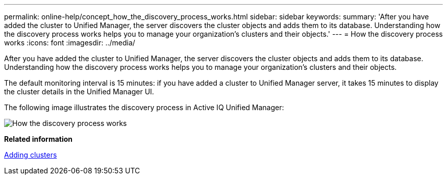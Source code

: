 ---
permalink: online-help/concept_how_the_discovery_process_works.html
sidebar: sidebar
keywords: 
summary: 'After you have added the cluster to Unified Manager, the server discovers the cluster objects and adds them to its database. Understanding how the discovery process works helps you to manage your organization’s clusters and their objects.'
---
= How the discovery process works
:icons: font
:imagesdir: ../media/

[.lead]
After you have added the cluster to Unified Manager, the server discovers the cluster objects and adds them to its database. Understanding how the discovery process works helps you to manage your organization's clusters and their objects.

The default monitoring interval is 15 minutes: if you have added a cluster to Unified Manager server, it takes 15 minutes to display the cluster details in the Unified Manager UI.

The following image illustrates the discovery process in Active IQ Unified Manager:

image::../media/discovery_process_oc_6_0.gif[How the discovery process works]

*Related information*

xref:task_adding_clusters.adoc[Adding clusters]
